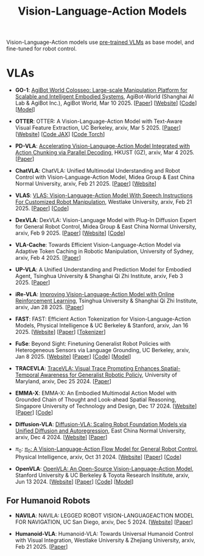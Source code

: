 :PROPERTIES:
:ID:       58c10fcd-edbe-4b15-bc42-04a2ae880a4d
:END:
#+title: Vision-Language-Action Models
#+filetags: :VLA:


Vision-Language-Action models use _pre-trained VLMs_ as base model, and fine-tuned for robot control.

* VLAs

- *GO-1*: [[id:B08E190E-3101-4B2F-8A4D-2C0290016037][AgiBot World Colosseo: Large-scale Manipulation Platform for Scalable and Intelligent Embodied Systems]], AgiBot-World (Shanghai AI Lab & AgiBot Inc.), AgiBot World, Mar 10 2025. [[[https://agibot-world.com/blog/go1#:~:text=Paper:-,agibot_go1.pdf][Paper]]] [[[https://agibot-world.com][Website]]] [[[https://github.com/OpenDriveLab/Agibot-World][Code]]] [[[https://huggingface.co/agibot-world][Model]]]

- *OTTER*: OTTER: A Vision-Language-Action Model with Text-Aware Visual Feature Extraction, UC Berkeley, arxiv, Mar 5 2025. [[[http://arxiv.org/abs/2503.03734][Paper]]] [[[https://ottervla.github.io/][Website]]] [[[https://github.com/FangchenLiu/otter_jax][Code JAX]]] [[[https://github.com/Max-Fu/otter][Code Torch]]]

- *PD-VLA*: [[id:C52F3ECA-C717-42E5-B6E0-3B533EB58A09][Accelerating Vision-Language-Action Model Integrated with Action Chunking via Parallel Decoding]], HKUST (GZ), arxiv, Mar 4 2025. [[[http://arxiv.org/abs/2503.02310][Paper]]]

- *ChatVLA*: ChatVLA: Unified Multimodal Understanding and Robot Control  with Vision-Language-Action Model, Midea Group & East China Normal University, arxiv, Feb 21 2025. [[[http://arxiv.org/abs/2502.14420][Paper]]] [[[https://chatvla.github.io/][Website]]]

- *VLAS*: [[id:E66B1947-8FE4-40AB-9BE8-B52C95B7CBB0][VLAS: Vision-Language-Action Model With Speech Instructions For Customized Robot Manipulation]], Westlake University, arxiv, Feb 21 2025. [[[http://arxiv.org/abs/2502.13508][Paper]]] [[[https://github.com/whichwhichgone/VLAS][Code]]]

- *DexVLA*: DexVLA: Vision-Language Model with Plug-In  Diffusion Expert for General Robot Control, Midea Group & East China Normal University, arxiv, Feb 9 2025. [[[http://arxiv.org/abs/2502.05855][Paper]]] [[[https://dex-vla.github.io/][Website]]] [[[https://github.com/lesjie-wen/dexvla][Code]]]

- *VLA-Cache*: Towards Efficient Vision-Language-Action Model via Adaptive  Token Caching in Robotic Manipulation, University of Sydney, arxiv, Feb 4 2025. [[[http://arxiv.org/abs/2502.02175][Paper]]]

- *UP-VLA*: A Unified Understanding and Prediction Model for Embodied Agent, Tsinghua University & Shanghai Qi Zhi Institute, arxiv, Feb 3 2025. [[[http://arxiv.org/abs/2501.18867][Paper]]]

- *iRe-VLA*: [[id:45CCA4A2-FD55-4E7B-8471-8B3F80D9254F][Improving Vision-Language-Action Model with Online Reinforcement Learning]], Tsinghua University & Shanghai Qi Zhi Institute, arxiv, Jan 28 2025. [[[http://arxiv.org/abs/2501.16664][Paper]]]

- *FAST*: FAST: Efficient Action Tokenization for  Vision-Language-Action Models, Physical Intelligence & UC Berkeley & Stanford, arxiv, Jan 16 2025. [[[https://pi.website/research/fast][Website]]] [[[http://arxiv.org/abs/2501.09747][Paper]]] [[[https://huggingface.co/physical-intelligence/fast][Tokenizer]]]

- *FuSe*: Beyond Sight: Finetuning Generalist Robot Policies with  Heterogeneous Sensors via Language Grounding, UC Berkeley, arxiv, Jan 8 2025. [[[https://fuse-model.github.io/][Website]]] [[[http://arxiv.org/abs/2501.04693][Paper]]] [[[https://github.com/fuse-model/FuSe][Code]]] [[[https://huggingface.co/datasets/oier-mees/FuSe][Model]]]

- *TRACEVLA*: [[id:0ceb13c2-ac2c-4e90-bb44-3d5506cb08e9][TraceVLA: Visual Trace Prompting Enhances Spatial-Temporal Awareness for Generalist Robotic Policiy]], University of Maryland, arxiv, Dec 25 2024. [[[http://arxiv.org/abs/2412.10345][Paper]]]

- *EMMA-X*: EMMA-X: An Embodied Multimodal Action Model with Grounded Chain of Thought and Look-ahead Spatial Reasoning, Singapore University of Technology and Design, Dec 17 2024. [[[https: //declare-lab.github.io/Emma-X/][Website]]] [[[http://arxiv.org/abs/2412.11974][Paper]]] [[[https://github.com/declare-lab/Emma-X][Code]]]

- *Diffusion-VLA*: [[id:4d47b657-f192-40e5-8894-0070853731da][Diffusion-VLA: Scaling Robot Foundation Models via Unified Diffusion and Autoregression]], East China Normal University, arxiv, Dec 4 2024. [[[https://diffusion-vla.github.io/][Website]]] [[[http://arxiv.org/abs/2412.03293][Paper]]]

- $\pi_0$: [[id:205DE6FB-054E-418A-BC32-C05E82AF1CA0][$\pi_0$: A Vision-Language-Action Flow Model for General Robot Control]], Physical Intelligence, arxiv, Oct 31 2024. [[[https://physicalintelligence.company/blog/pi0][Website]]] [[[http://arxiv.org/abs/2410.24164][Paper]]] [[[https://github.com/Physical-Intelligence/openpi][Code]]]

- *OpenVLA*: [[id:a8a38a72-f501-4ddc-b097-76f2c182e8cc][OpenVLA: An Open-Source Vision-Language-Action Model]], Stanford University & UC Berkeley & Toyota Research Insititute, arxiv, Jun 13 2024. [[[https://openvla.github.io][Website]]] [[[http://arxiv.org/abs/2412.03293][Paper]]] [[[https://github.com/openvla/openvla][Code]]] [[[https://huggingface.co/openvla][Model]]]


** For Humanoid Robots

- *NAVILA*: NAVILA: LEGGED ROBOT VISION-LANGUAGEACTION MODEL FOR NAVIGATION, UC San Diego, arxiv, Dec 5 2024. [[[https://navila-bot.github.io/][Website]]] [[[http://arxiv.org/abs/2412.04453][Paper]]]

- *Humanoid-VLA*: Humanoid-VLA: Towards Universal Humanoid Control with Visual Integration, Westlake University & Zhejiang University, arxiv, Feb 21 2025. [[[http://arxiv.org/abs/2502.14795][Paper]]]
